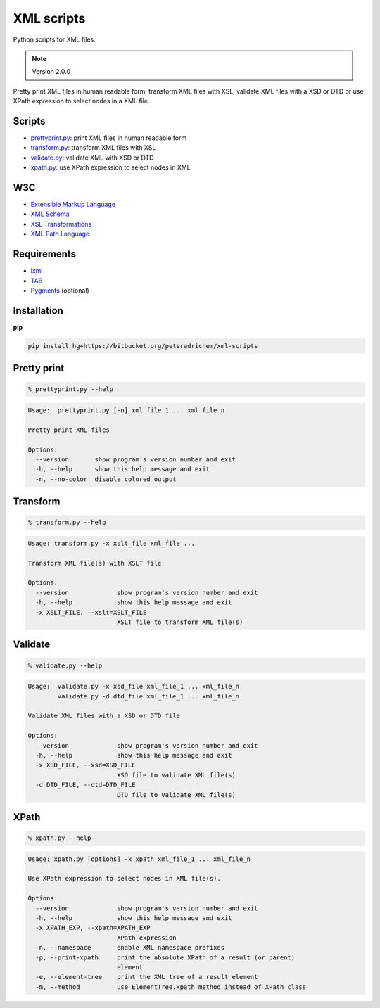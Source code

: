 XML scripts
===========

Python scripts for XML files.

.. note:: Version 2.0.0

Pretty print XML files in human readable form,
transform XML files with XSL,
validate XML files with a XSD or DTD
or use XPath expression to select nodes in a XML file.

Scripts
-------
- prettyprint.py_: print XML files in human readable form
- transform.py_: transform XML files with XSL
- validate.py_: validate XML with XSD or DTD
- xpath.py_: use XPath expression to select nodes in XML

W3C
---
- `Extensible Markup Language <http://www.w3.org/TR/xml/>`_
- `XML Schema <http://www.w3.org/standards/xml/schema>`_
- `XSL Transformations <http://www.w3.org/TR/xslt/>`_
- `XML Path Language <http://www.w3.org/TR/xpath/>`_

Requirements
------------
- `lxml <http://lxml.de/>`_
- `TAB <https://bitbucket.org/peteradrichem/tab>`_
- `Pygments <http://pygments.org/>`_ (optional)

Installation
------------
**pip**

.. code:: tcsh

        pip install hg+https://bitbucket.org/peteradrichem/xml-scripts


.. _prettyprint.py:

Pretty print
------------
.. code:: tcsh

        % prettyprint.py --help

.. code::

        Usage:  prettyprint.py [-n] xml_file_1 ... xml_file_n

        Pretty print XML files

        Options:
          --version       show program's version number and exit
          -h, --help      show this help message and exit
          -n, --no-color  disable colored output


.. _transform.py:

Transform
---------
.. code:: tcsh

        % transform.py --help

.. code::

        Usage: transform.py -x xslt_file xml_file ...

        Transform XML file(s) with XSLT file

        Options:
          --version             show program's version number and exit
          -h, --help            show this help message and exit
          -x XSLT_FILE, --xslt=XSLT_FILE
                                XSLT file to transform XML file(s)


.. _validate.py:

Validate
--------
.. code:: tcsh

        % validate.py --help

.. code::

        Usage:  validate.py -x xsd_file xml_file_1 ... xml_file_n
                validate.py -d dtd_file xml_file_1 ... xml_file_n

        Validate XML files with a XSD or DTD file

        Options:
          --version             show program's version number and exit
          -h, --help            show this help message and exit
          -x XSD_FILE, --xsd=XSD_FILE
                                XSD file to validate XML file(s)
          -d DTD_FILE, --dtd=DTD_FILE
                                DTD file to validate XML file(s)


.. _xpath.py:

XPath
-----
.. code:: tcsh

        % xpath.py --help

.. code::

        Usage: xpath.py [options] -x xpath xml_file_1 ... xml_file_n

        Use XPath expression to select nodes in XML file(s).

        Options:
          --version             show program's version number and exit
          -h, --help            show this help message and exit
          -x XPATH_EXP, --xpath=XPATH_EXP
                                XPath expression
          -n, --namespace       enable XML namespace prefixes
          -p, --print-xpath     print the absolute XPath of a result (or parent)
                                element
          -e, --element-tree    print the XML tree of a result element
          -m, --method          use ElementTree.xpath method instead of XPath class
